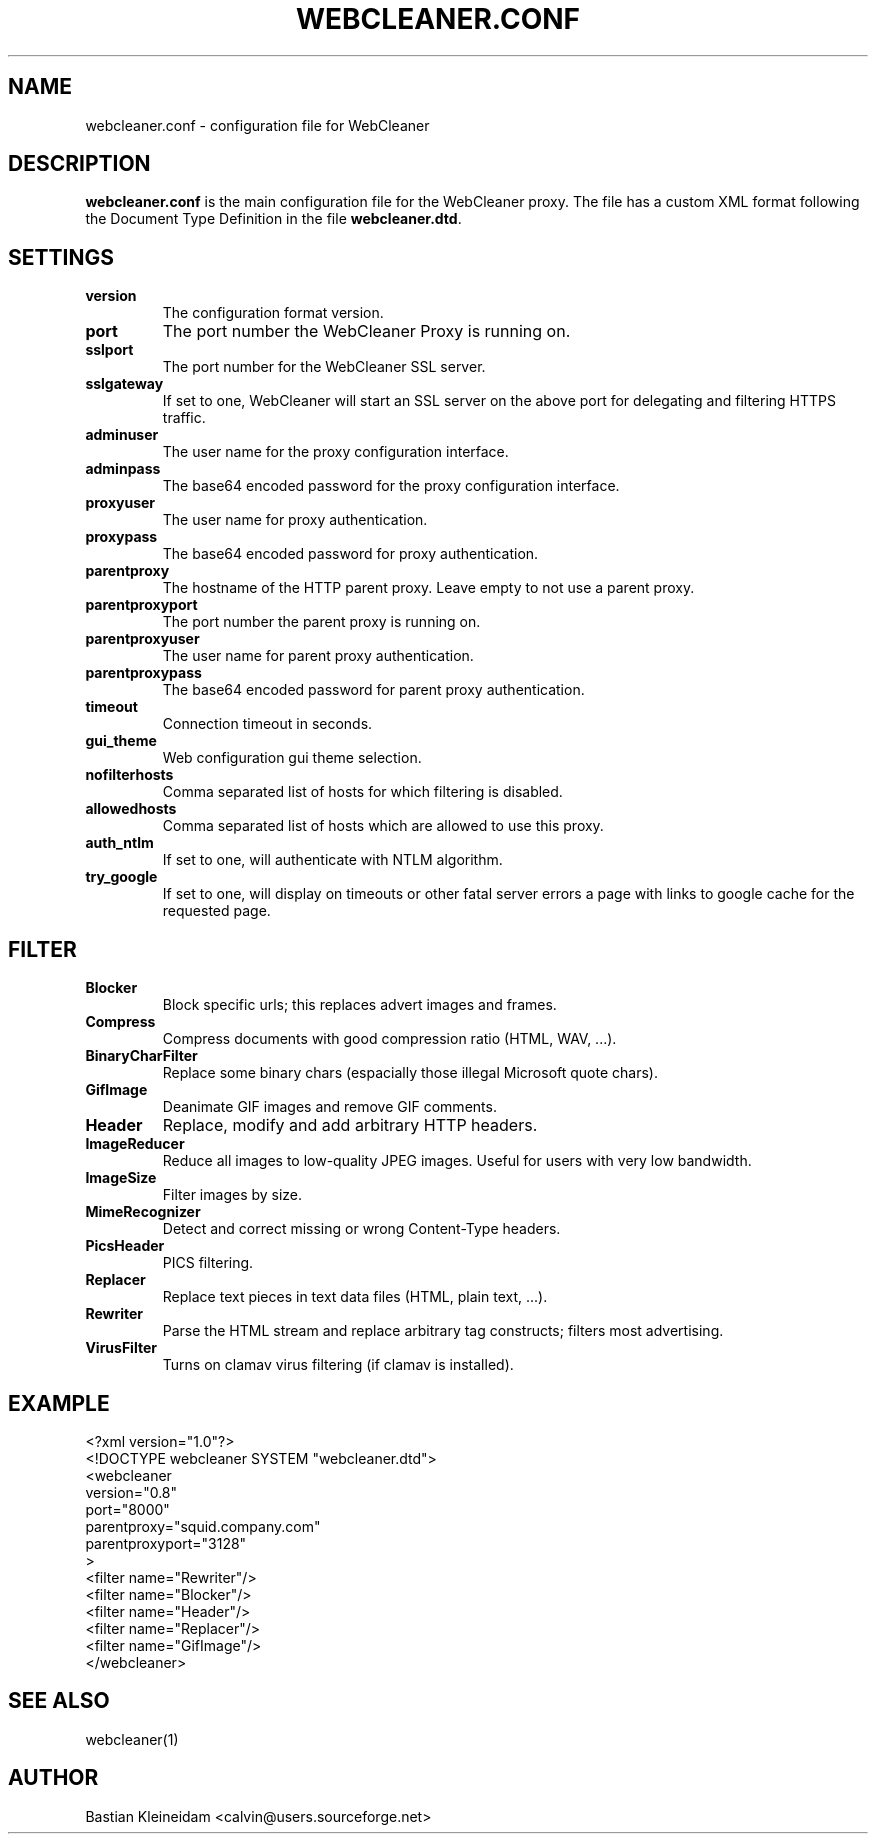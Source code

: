 .TH WEBCLEANER.CONF 5 "3 January 2003"
.SH NAME
webcleaner.conf \- configuration file for WebCleaner
.SH DESCRIPTION
\fBwebcleaner.conf\fP is the main configuration file for the
WebCleaner proxy. The file has a custom XML format following
the Document Type Definition in the file \fBwebcleaner.dtd\fP.
.SH SETTINGS
.TP
\fBversion\fP
The configuration format version.
.TP
\fBport\fP
The port number the WebCleaner Proxy is running on.
.TP
\fBsslport\fP
The port number for the WebCleaner SSL server.
.TP
\fBsslgateway\fP
If set to one, WebCleaner will start an SSL server on the above port
for delegating and filtering HTTPS traffic.
.TP
\fBadminuser\fP
The user name for the proxy configuration interface.
.TP
\fBadminpass\fP
The base64 encoded password for the proxy configuration interface.
.TP
\fBproxyuser\fP
The user name for proxy authentication.
.TP
\fBproxypass\fP
The base64 encoded password for proxy authentication.
.TP
\fBparentproxy\fP
The hostname of the HTTP parent proxy. Leave empty to
not use a parent proxy.
.TP
\fBparentproxyport\fP
The port number the parent proxy is running on.
.TP
\fBparentproxyuser\fP
The user name for parent proxy authentication.
.TP
\fBparentproxypass\fP
The base64 encoded password for parent proxy authentication.
.TP
\fBtimeout\fP
Connection timeout in seconds.
.TP
\fBgui\_theme\fP
Web configuration gui theme selection.
.TP
\fBnofilterhosts\fP
Comma separated list of hosts for which filtering is disabled.
.TP
\fBallowedhosts\fP
Comma separated list of hosts which are allowed to use this proxy.
.TP
\fBauth_ntlm\fP
If set to one, will authenticate with NTLM algorithm.
.TP
\fBtry_google\fP
If set to one, will display on timeouts or other fatal server errors
a page with links to google cache for the requested page.
.SH FILTER
.TP
\fBBlocker\fP
Block specific urls; this replaces advert images and frames.
.TP
\fBCompress\fP
Compress documents with good compression ratio (HTML, WAV, ...).
.TP
\fBBinaryCharFilter\fP
Replace some binary chars (espacially those illegal Microsoft
quote chars).
.TP
\fBGifImage\fP
Deanimate GIF images and remove GIF comments.
.TP
\fBHeader\fP
Replace, modify and add arbitrary HTTP headers.
.TP
\fBImageReducer\fP
Reduce all images to low-quality JPEG images. Useful for users
with very low bandwidth.
.TP
\fBImageSize\fP
Filter images by size.
.TP
\fBMimeRecognizer\fP
Detect and correct missing or wrong Content-Type headers.
.TP
\fBPicsHeader\fP
PICS filtering.
.TP
\fBReplacer\fP
Replace text pieces in text data files (HTML, plain text, ...).
.TP
\fBRewriter\fP
Parse the HTML stream and replace arbitrary tag constructs; filters
most advertising.
.TP
\fBVirusFilter\fP
Turns on clamav virus filtering (if clamav is installed).
.SH EXAMPLE
 <?xml version="1.0"?>
 <!DOCTYPE webcleaner SYSTEM "webcleaner.dtd">
 <webcleaner 
  version="0.8"
  port="8000"
  parentproxy="squid.company.com"
  parentproxyport="3128"
  >
   <filter name="Rewriter"/>
   <filter name="Blocker"/>
   <filter name="Header"/>
   <filter name="Replacer"/>
   <filter name="GifImage"/>
  </webcleaner>
.SH "SEE ALSO"
webcleaner(1)
.SH AUTHOR
Bastian Kleineidam <calvin@users.sourceforge.net>

